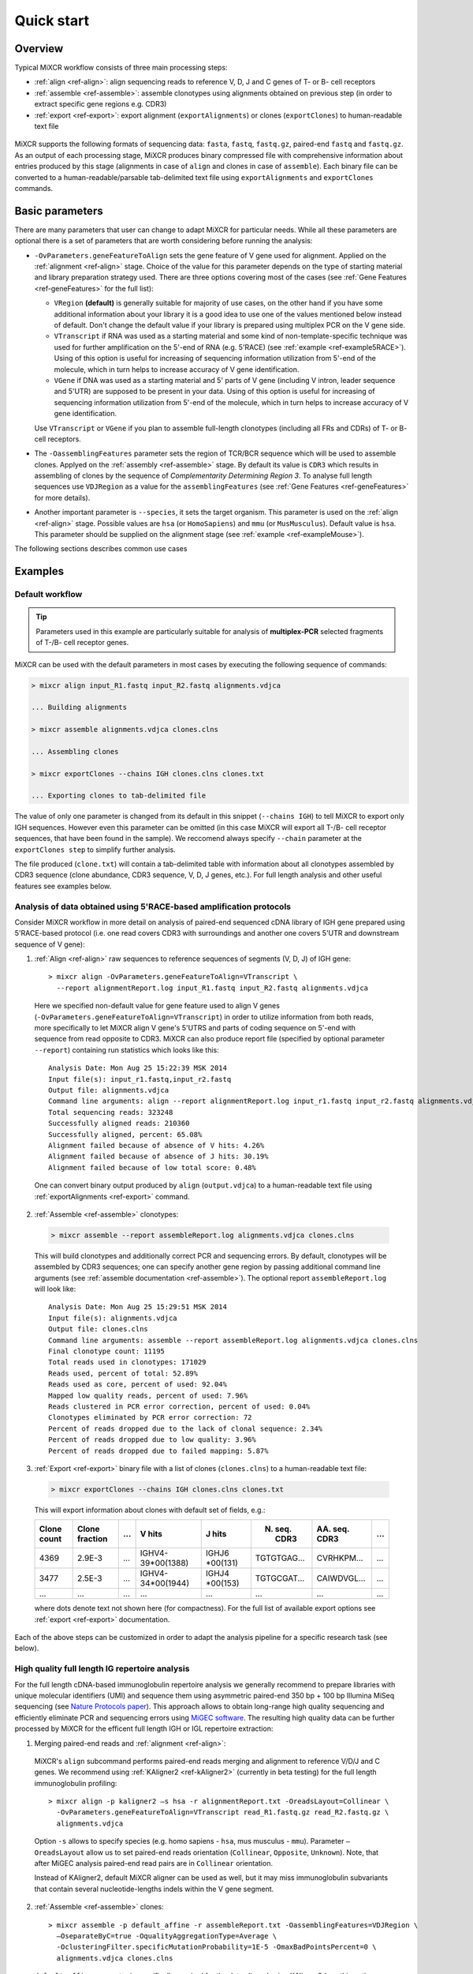 Quick start
==============

Overview
--------


Typical MiXCR workflow consists of three main processing steps:

-  :ref:`align <ref-align>`: align sequencing reads to reference V, D, J
   and C genes of T- or B- cell receptors
-  :ref:`assemble <ref-assemble>`: assemble clonotypes using alignments
   obtained on previous step (in order to extract specific gene regions
   e.g. CDR3)
-  :ref:`export <ref-export>`: export alignment (``exportAlignments``) or
   clones (``exportClones``) to human-readable text file


.. figure:: _static/MiXCR.svg


MiXCR supports the following formats of sequencing data: ``fasta``, ``fastq``, ``fastq.gz``, paired-end ``fastq`` and ``fastq.gz``. As an output of each processing stage, MiXCR produces binary compressed file with comprehensive information about entries produced by this stage (alignments in case of ``align`` and clones in case of ``assemble``). Each binary file can be converted to a human-readable/parsable tab-delimited text file using ``exportAlignments`` and ``exportClones`` commands.


Basic parameters
----------------

There are many parameters that user can change to adapt MiXCR for particular needs. While all these parameters are optional there is a set of parameters that are worth considering before running the analysis:

- ``-OvParameters.geneFeatureToAlign`` sets the gene feature of V gene used for alignment. Applied on the :ref:`alignment <ref-align>` stage. Choice of the value for this parameter depends on the type of starting material and library preparation strategy used. There are three options covering most of the cases (see :ref:`Gene Features <ref-geneFeatures>` for the full list):

  - ``VRegion`` **(default)** is generally suitable for majority of use cases, on the other hand if you have some additional information about your library it is a good idea to use one of the values mentioned below instead of default. Don't change the default value if your library is prepared using multiplex PCR on the V gene side.

  - ``VTranscript`` if RNA was used as a starting material and some kind of non-template-specific technique was used for further amplification on the 5'-end of RNA (e.g. 5'RACE) (see :ref:`example <ref-example5RACE>`). Using of this option is useful for increasing of sequencing information utilization from 5'-end of the molecule, which in turn helps to increase accuracy of V gene identification.

  - ``VGene`` if DNA was used as a starting material and 5' parts of V gene (including V intron, leader sequence and 5'UTR) are supposed to be present in your data. Using of this option is useful for increasing of sequencing information utilization from 5'-end of the molecule, which in turn helps to increase accuracy of V gene identification.

  Use ``VTranscript`` or ``VGene`` if you plan to assemble full-length clonotypes (including all FRs and CDRs) of T- or B- cell receptors.

- The ``-OassemblingFeatures`` parameter sets the region of TCR/BCR sequence which will be used to assemble clones. Applyed on the :ref:`assembly <ref-assemble>` stage. By default its value is ``CDR3`` which results in assembling of clones by the sequence of *Complementarity Determining Region 3*. To analyse full length sequences use ``VDJRegion`` as a value for the ``assemblingFeatures`` (see :ref:`Gene Features <ref-geneFeatures>` for more details).

- Another important parameter is ``--species``, it sets the target organism. This parameter is used on the :ref:`align <ref-align>` stage. Possible values are ``hsa`` (or ``HomoSapiens``) and ``mmu`` (or ``MusMusculus``). Default value is ``hsa``. This parameter should be supplied on the alignment stage (see :ref:`example <ref-exampleMouse>`).

The following sections describes common use cases

Examples
--------

Default workflow
^^^^^^^^^^^^^^^^

.. tip::
  Parameters used in this example are particularly suitable for analysis of **multiplex-PCR** selected fragments of T-/B- cell receptor genes.

MiXCR can be used with the default parameters in most cases by executing
the following sequence of commands:

.. code-block:: console

  > mixcr align input_R1.fastq input_R2.fastq alignments.vdjca

  ... Building alignments

  > mixcr assemble alignments.vdjca clones.clns

  ... Assembling clones

  > mixcr exportClones --chains IGH clones.clns clones.txt

  ... Exporting clones to tab-delimited file

The value of only one parameter is changed from its default in this snippet (``--chains IGH``) to tell MiXCR to export only IGH sequences. However even this parameter can be omitted (in this case MiXCR will export all T-/B- cell receptor sequences, that have been found in the sample). We reccomend always specify ``--chain`` parameter at the ``exportClones step`` to simplify further analysis.

The file produced (``clone.txt``) will contain a tab-delimited table with information about all clonotypes assembled by CDR3 sequence (clone abundance, CDR3 sequence, V, D, J genes, etc.). For full length analysis and other useful features see examples below.


.. _ref-example5RACE:


Analysis of data obtained using 5'RACE-based amplification protocols
^^^^^^^^^^^^^^^^^^^^^^^^^^^^^^^^^^^^^^^^^^^^^^^^^^^^^^^^^^^^^^^^^^^^

Consider MiXCR workflow in more detail on analysis of paired-end
sequenced cDNA library of IGH gene prepared using 5'RACE-based protocol
(i.e. onе read covers CDR3 with surroundings and another one covers
5'UTR and downstream sequence of V gene):

1. :ref:`Align <ref-align>` raw sequences to reference sequences of segments
   (V, D, J) of IGH gene:

  ::

    > mixcr align -OvParameters.geneFeatureToAlign=VTranscript \
      --report alignmentReport.log input_R1.fastq input_R2.fastq alignments.vdjca

  Here we specified non-default value for gene feature used to align V genes (``-OvParameters.geneFeatureToAlign=VTranscript``) in order to utilize information from both reads, more specifically to let MiXCR align V gene's 5'UTRS and parts of coding sequence on 5'-end with sequence from read opposite to CDR3. MiXCR can also produce report file (specified by optional parameter ``--report``) containing run statistics which looks like this:

  ::

    Analysis Date: Mon Aug 25 15:22:39 MSK 2014
    Input file(s): input_r1.fastq,input_r2.fastq
    Output file: alignments.vdjca
    Command line arguments: align --report alignmentReport.log input_r1.fastq input_r2.fastq alignments.vdjca
    Total sequencing reads: 323248
    Successfully aligned reads: 210360
    Successfully aligned, percent: 65.08%
    Alignment failed because of absence of V hits: 4.26%
    Alignment failed because of absence of J hits: 30.19%
    Alignment failed because of low total score: 0.48%

  One can convert binary output produced by ``align`` (``output.vdjca``) to a human-readable text file using :ref:`exportAlignments <ref-export>` command.

2. :ref:`Assemble <ref-assemble>` clonotypes:

  .. code-block:: console

    > mixcr assemble --report assembleReport.log alignments.vdjca clones.clns

  This will build clonotypes and additionally correct PCR and sequencing errors. By default, clonotypes will be assembled by CDR3 sequences; one can specify another gene region by passing additional command line arguments (see :ref:`assemble documentation <ref-assemble>`). The optional report ``assembleReport.log`` will look like:

  ::

    Analysis Date: Mon Aug 25 15:29:51 MSK 2014
    Input file(s): alignments.vdjca
    Output file: clones.clns
    Command line arguments: assemble --report assembleReport.log alignments.vdjca clones.clns
    Final clonotype count: 11195
    Total reads used in clonotypes: 171029
    Reads used, percent of total: 52.89%
    Reads used as core, percent of used: 92.04%
    Mapped low quality reads, percent of used: 7.96%
    Reads clustered in PCR error correction, percent of used: 0.04%
    Clonotypes eliminated by PCR error correction: 72
    Percent of reads dropped due to the lack of clonal sequence: 2.34%
    Percent of reads dropped due to low quality: 3.96%
    Percent of reads dropped due to failed mapping: 5.87%

3. :ref:`Export <ref-export>` binary file with a list of clones (``clones.clns``) to a human-readable text file:

  .. code-block:: console

    > mixcr exportClones --chains IGH clones.clns clones.txt

  This will export information about clones with default set of fields, e.g.:

  +-------------+----------------+-----+---------------------+--------------+-----------------+-----------------+-----+
  | Clone count | Clone fraction | ... | V hits              | J hits       | N. seq. CDR3    | AA. seq. CDR3   | ... |
  +=============+================+=====+=====================+==============+=================+=================+=====+
  | 4369        | 2.9E-3         | ... | IGHV4-39\*\00(1388) | IGHJ6        | TGTGTGAG...     | CVRHKPM...      | ... |
  |             |                |     |                     | \*\00(131)   |                 |                 |     |
  +-------------+----------------+-----+---------------------+--------------+-----------------+-----------------+-----+
  | 3477        | 2.5E-3         | ... | IGHV4-34\*\00(1944) | IGHJ4        | TGTGCGAT...     | CAIWDVGL...     | ... |
  |             |                |     |                     | \*\00(153)   |                 |                 |     |
  +-------------+----------------+-----+---------------------+--------------+-----------------+-----------------+-----+
  |      ...    |       ...      | ... |         ...         |      ...     |       ...       |       ...       | ... |
  +-------------+----------------+-----+---------------------+--------------+-----------------+-----------------+-----+

  where dots denote text not shown here (for compactness). For the full list of available export options see :ref:`export <ref-export>` documentation.

Each of the above steps can be customized in order to adapt the analysis pipeline for a specific research task (see below).


.. _ref-exampleFullLength:


High quality full length IG repertoire analysis
^^^^^^^^^^^^^^^^^^^^^^^^^^^^^^^^^^^^^^^^^^^^^^^

For the full length cDNA-based immunoglobulin repertoire analysis we generally recommend to prepare libraries with unique molecular identifiers (UMI) and sequence them using asymmetric paired-end 350 bp + 100 bp Illumina MiSeq sequencing (see `Nature Protocols paper <http://www.nature.com/nprot/journal/v11/n9/full/nprot.2016.093.html>`_). This approach allows to obtain long-range high quality sequencing and efficiently eliminate PCR and sequencing errors using `MiGEC software <https://milaboratory.com/software/migec/>`_. The resulting high quality data can be further processed by MiXCR for the efficent full length IGH or IGL repertoire extraction:

1. Merging paired-end reads and :ref:`alignment <ref-align>`:

  MiXCR's ``align`` subcommand performs paired-end reads merging and alignment to reference V/D/J and C genes. We recommend using :ref:`KAligner2 <ref-kAligner2>` (currently in beta testing) for the full length immunoglobulin profiling:

  ::
  
    > mixcr align -p kaligner2 –s hsa -r alignmentReport.txt -OreadsLayout=Collinear \
      -OvParameters.geneFeatureToAlign=VTranscript read_R1.fastq.gz read_R2.fastq.gz \
      alignments.vdjca
     
  Option ``-s`` allows to specify species (e.g. homo sapiens - ``hsa``, mus musculus - ``mmu``). Parameter ``–OreadsLayout`` allow us to set paired-end reads orientation (``Collinear``, ``Opposite``, ``Unknown``). Note, that after MiGEC analysis paired-end read pairs are in ``Collinear`` orientation.

  Instead of KAligner2, default MiXCR aligner can be used as well, but it may miss immunoglobulin subvariants that contain several nucleotide-lengths indels within the V gene segment.

2. :ref:`Assemble <ref-assemble>` clones:

  ::
  
    > mixcr assemble -p default_affine -r assembleReport.txt -OassemblingFeatures=VDJRegion \
      –OseparateByC=true -OqualityAggregationType=Average \
      -OclusteringFilter.specificMutationProbability=1E-5 -OmaxBadPointsPercent=0 \
      alignments.vdjca clones.clns

  ``default_affine`` parameter is specifically required for the data aligned using KAligner2 (use this option only if ``-p kaligner2`` was used on the alignemnt step)
  
  ``–OseparateByC=true`` separates clones with different antibody isotype.
  
  Set ``-OcloneClusteringParameters=null`` parameter to switch off the frequency-based correction of PCR errors.
  
  Depending on data quality, one can adjust input threshold by changing the parameter ``-ObadQualityThreshold`` to improve clonotypes extraction. 
  
  See "Assembler parameters" section of documentation for the advanced quality filtering parameters.

3. :ref:`Export <ref-export>` clones:
  
  ::

    > mixcr exportClones –c IGH -o -t clones.clns clones.txt

  where options ``-o`` and ``-t`` filter off the out-of-frame and stop codon containing clonotypes, respectively, and ``–c`` indicates which chain will be extracted (e.g. ``IGH``, ``IGL``).


.. _ref-exampleRnaSeq:

Analysis of RNA-Seq data
^^^^^^^^^^^^^^^^^^^^^^^^

For detailed description please see :ref:`here <ref-rna-seq>`.

MiXCR allows to extract TCR and BCR CDR3 repertoires from RNA-Seq data. Extraction efficiency depends on the abundance of T or B cells in a sample, and also on the sequencing length. 2x150 bp or 2x100 bp paired-end sequencing is recommended. However, even from the paired-end 2x50 bp RNA-Seq data, information on the major clonotypes present (e.g. in a tumor sample) can usually be extracted. The analysis can be perfromed in the following way:

1. :ref:`Align <ref-align>` reads:

  .. code-block:: console

    > mixcr align -p rna-seq -OallowPartialAlignments=true data_R1.fastq.gz data_R2.fastq.gz alignments.vdjca
  
  All ``mixcr align`` parameters can also be used here (e.g. ``-s`` to specify organism). 

  ``-OallowPartialAlignments=true`` option preserves partial alignments for their further use in ``assemblePartial``.

2. :ref:`Assemble parial reads <ref-assemblePartial>`:

  .. code-block:: console

    > mixcr assemblePartial alignments.vdjca alignmentsRescued.vdjca

  To obtain more assembled reads containing full CDR3 sequence it is recommended to perform several iterations of reads assembling using ``mixcr assemblePartial`` action. ``-p`` parameter is required for several iterations. In our experience, the best result is obtained after the second iteration:

  .. code-block:: console

    > mixcr assemblePartial -p alignments.vdjca alignmentsRescued_1.vdjca

    > mixcr assemblePartial -p alignmentsRescued_1.vdjca alignmentsRescued_2.vdjca

3. Extend TCR alignments with uniquely determined V and J genes and having incomplete coverage of CDR3s using germline sequences:

  .. code-block:: console

    > mixcr extendAlignments alignmentsRescued_2.vdjca alignmentsRescued_2_extended.vdjca

4. :ref:`Assemble <ref-assemble>` clones:

  .. code-block:: console

    > mixcr assemble alignmentsRescued_2_extended.vdjca clones.clns

  All ``mixcr assemble`` parametrs can also be used here.

  - For poor quality data it is recommended to decrease input quality threshold (e.g. ``-ObadQualityThreshold=15``).

  - To make error correction algorithms to combine clone abundancies add the following option: ``-OaddReadsCountOnClustering=true``

5. :ref:`Exporting <ref-export>` clones:

  .. code-block:: console

    > mixcr exportClones -c TRA -o -t clones.clns clones.txt

  One can specify immune receptor chain of interest to extract (``-c TRA`` or ``-c TRB``, etc) and exclude out-of-frame (option ``-o``) and stop codon containing variants (option ``-t``).


.. _ref-exampleMouse:

Assembling of CDR3-based clonotypes for mouse TRB sample
^^^^^^^^^^^^^^^^^^^^^^^^^^^^^^^^^^^^^^^^^^^^^^^^^^^^^^^^

This example shows how to perform routine assembly of clonotypes (based on CDR3 sequence) for mouse TRB library (aligning is performed for all possible genes - TRA/B/D/G and IGH/L/K, but only TRB clones are exported in the final table at the end).

.. code-block:: console

  > mixcr align --species mmu input_R1.fastq input_R2.fastq alignments.vdjca

Other analysis stages can be executed without any additional parameters:

.. code-block:: console

  > mixcr assemble alignments.vdjca clones.clns

  > mixcr exportClones --chains TRB clones.clns clones.txt


.. _ref-exampleBackwardLinks:


Saving links between initial reads and clones
^^^^^^^^^^^^^^^^^^^^^^^^^^^^^^^^^^^^^^^^^^^^^

In this example we demonstrate how to extract initial read headers for assembled clonotypes. On the ``align`` step additional ``--save-description`` option should be specified in order to store headers from reads in the resulting ``.vdjca`` file: 

.. code-block:: console

  > mixcr align --save-description input_R1.fastq input_R2.fastq alignments.vdjca

On the ``assemble`` stage it is necessary to specify file for the index (which stores mapping from reads to clonotypes):

.. code-block:: console

  > mixcr assemble --index indexFile alignments.vdjca clones.clns

Having this, it is possible to export original read headers with corresponding clone IDs:

.. code-block:: console

  > mixcr exportAlignments -cloneId indexFile -descrR1 -descrR2 alignments.vdjca alignments.txt

The resulting file ``alignments.txt`` will looks like:


+-----------+-----------------+-----------------+
| Clone ID  | Description R1  | Description R2  |
+===========+=================+=================+
|     10    | header_1_R1     | header_1_R2     |
+-----------+-----------------+-----------------+
|           | header_2_R1     | header_2_R2     |
+-----------+-----------------+-----------------+
|    2313   | header_3_R1     | header_3_R2     |
+-----------+-----------------+-----------------+
|   88142   | header_5_R1     | header_5_R2     |
+-----------+-----------------+-----------------+
|    ...    |     ...         |     ...         |
+-----------+-----------------+-----------------+
